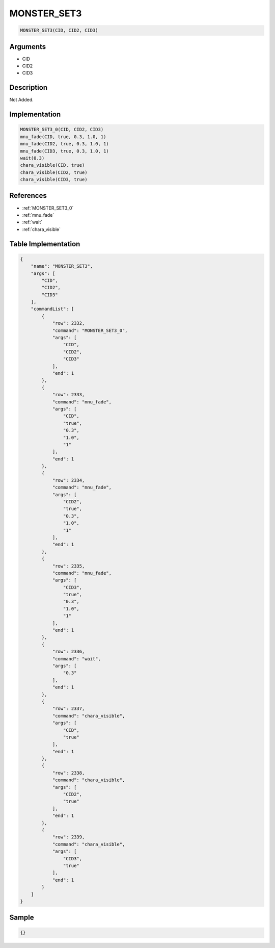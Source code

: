 .. _MONSTER_SET3:

MONSTER_SET3
========================

.. code-block:: text

	MONSTER_SET3(CID, CID2, CID3)


Arguments
------------

* CID
* CID2
* CID3

Description
-------------

Not Added.

Implementation
-------------

.. code-block:: python

	MONSTER_SET3_0(CID, CID2, CID3)
	mnu_fade(CID, true, 0.3, 1.0, 1)
	mnu_fade(CID2, true, 0.3, 1.0, 1)
	mnu_fade(CID3, true, 0.3, 1.0, 1)
	wait(0.3)
	chara_visible(CID, true)
	chara_visible(CID2, true)
	chara_visible(CID3, true)

References
-------------
* :ref:`MONSTER_SET3_0`
* :ref:`mnu_fade`
* :ref:`wait`
* :ref:`chara_visible`

Table Implementation
-------------

.. code-block:: json

	{
	    "name": "MONSTER_SET3",
	    "args": [
	        "CID",
	        "CID2",
	        "CID3"
	    ],
	    "commandList": [
	        {
	            "row": 2332,
	            "command": "MONSTER_SET3_0",
	            "args": [
	                "CID",
	                "CID2",
	                "CID3"
	            ],
	            "end": 1
	        },
	        {
	            "row": 2333,
	            "command": "mnu_fade",
	            "args": [
	                "CID",
	                "true",
	                "0.3",
	                "1.0",
	                "1"
	            ],
	            "end": 1
	        },
	        {
	            "row": 2334,
	            "command": "mnu_fade",
	            "args": [
	                "CID2",
	                "true",
	                "0.3",
	                "1.0",
	                "1"
	            ],
	            "end": 1
	        },
	        {
	            "row": 2335,
	            "command": "mnu_fade",
	            "args": [
	                "CID3",
	                "true",
	                "0.3",
	                "1.0",
	                "1"
	            ],
	            "end": 1
	        },
	        {
	            "row": 2336,
	            "command": "wait",
	            "args": [
	                "0.3"
	            ],
	            "end": 1
	        },
	        {
	            "row": 2337,
	            "command": "chara_visible",
	            "args": [
	                "CID",
	                "true"
	            ],
	            "end": 1
	        },
	        {
	            "row": 2338,
	            "command": "chara_visible",
	            "args": [
	                "CID2",
	                "true"
	            ],
	            "end": 1
	        },
	        {
	            "row": 2339,
	            "command": "chara_visible",
	            "args": [
	                "CID3",
	                "true"
	            ],
	            "end": 1
	        }
	    ]
	}

Sample
-------------

.. code-block:: json

	{}
